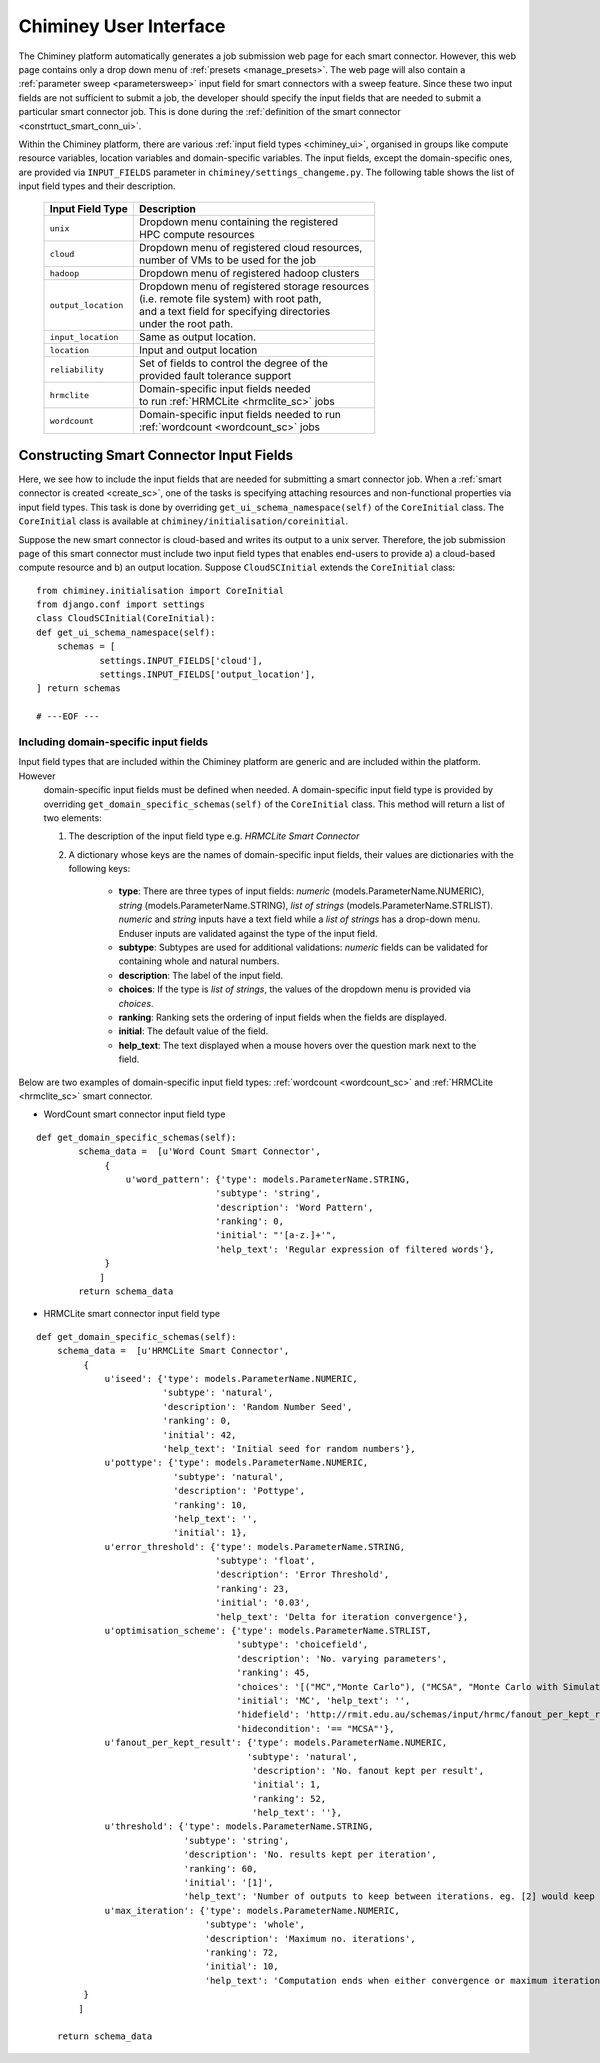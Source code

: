 
.. _chiminey_ui:

Chiminey User Interface
~~~~~~~~~~~~~~~~~~~~~~~

The Chiminey platform  automatically generates a job submission web page for each smart connector.
However, this web page contains only a drop down menu of :ref:`presets <manage_presets>`. The web page
will also
contain a :ref:`parameter sweep <parametersweep>`
input field for smart connectors with a sweep feature.
Since these two input fields are not sufficient to submit a job,
the developer should specify the input fields that are needed to submit
a particular smart connector job.
This is done during the :ref:`definition of the smart connector <constrtuct_smart_conn_ui>`.


Within the Chiminey platform, there are various :ref:`input field types <chiminey_ui>`, organised in groups like
compute resource variables, location variables and domain-specific variables.
The input fields, except the domain-specific ones, are provided via ``INPUT_FIELDS`` parameter in ``chiminey/settings_changeme.py``.
The following table shows the list of input field types and their description.


      +----------------------------+-------------------------------------------------+
      |      Input Field Type      |            Description                          |
      +============================+=================================================+
      |``unix``                    | | Dropdown menu containing the registered       |
      |                            | | HPC compute resources                         |
      +----------------------------+-------------------------------------------------+
      |``cloud``                   | | Dropdown menu of registered cloud resources,  |
      |                            | | number of VMs to be used for the job          |
      +----------------------------+-------------------------------------------------+
      |``hadoop``                  | | Dropdown menu of registered hadoop clusters   |
      +----------------------------+-------------------------------------------------+
      |``output_location``         | | Dropdown menu of registered storage resources |
      |                            | | (i.e. remote file system) with root path,     |
      |                            | | and a text field for specifying directories   |
      |                            | | under the root path.                          |
      +----------------------------+-------------------------------------------------+
      |``input_location``          | | Same as output location.                      |
      +----------------------------+-------------------------------------------------+
      |``location``                | | Input and output location                     |
      +----------------------------+-------------------------------------------------+
      |``reliability``             | | Set of fields to control the degree of the    |
      |                            | | provided fault tolerance  support             |
      +----------------------------+-------------------------------------------------+
      |``hrmclite``                | | Domain-specific input fields needed           |
      |                            | | to run :ref:`HRMCLite <hrmclite_sc>` jobs     |
      +----------------------------+-------------------------------------------------+
      |``wordcount``               | | Domain-specific input fields needed to run    |
      |                            | | :ref:`wordcount <wordcount_sc>` jobs          |
      +----------------------------+-------------------------------------------------+





.. _constrtuct_smart_conn_ui:

Constructing Smart Connector Input Fields
"""""""""""""""""""""""""""""""""""""""""

Here, we see how to include the input fields that are needed for submitting a smart connector job.
When a :ref:`smart connector is created <create_sc>`, one of the tasks is specifying  attaching resources and non-functional properties via  input field types.
This task is done by overriding  ``get_ui_schema_namespace(self)`` of the ``CoreInitial`` class.
The ``CoreInitial`` class is available at ``chiminey/initialisation/coreinitial``.

Suppose the new smart connector is cloud-based and writes its output to a unix server.
Therefore, the job submission page of this smart connector must include two input field types that
enables end-users  to provide  a)
a cloud-based compute resource  and b) an output location. Suppose ``CloudSCInitial`` extends the ``CoreInitial`` class:

::

      from chiminey.initialisation import CoreInitial
      from django.conf import settings
      class CloudSCInitial(CoreInitial):
      def get_ui_schema_namespace(self):
          schemas = [
                  settings.INPUT_FIELDS['cloud'],
                  settings.INPUT_FIELDS['output_location'],
      ] return schemas

      # ---EOF ---



.. _domain_specific_input_fields:

Including domain-specific input fields
''''''''''''''''''''''''''''''''''''''

Input field types that are included within the Chiminey platform are generic and are included within the platform. However
 domain-specific input fields must be defined when needed. A domain-specific input field type is provided by overriding  ``get_domain_specific_schemas(self)``
 of the  ``CoreInitial`` class. This method will return a  list  of two elements:

 #.  The description of the input field type e.g. `HRMCLite Smart Connector`

 #.  A dictionary whose keys are the names of domain-specific input fields, their values are dictionaries  with the following keys:

        - **type**:  There are three types of input fields: *numeric* (models.ParameterName.NUMERIC), *string* (models.ParameterName.STRING), *list of strings* (models.ParameterName.STRLIST). *numeric* and *string* inputs have a text field while a *list of strings* has a drop-down menu. Enduser inputs are validated against the type of the input field.

        - **subtype**: Subtypes are used for additional validations: *numeric* fields can be validated for containing  whole and natural numbers.

        - **description**: The label of the input field.

        - **choices**: If the type is *list of strings*, the values of the dropdown menu is provided via *choices*.

        - **ranking**: Ranking sets the ordering of input fields when the fields are displayed.

        - **initial**: The default value of the field.

        - **help_text**: The text displayed when a mouse hovers over the question mark next to the field.



Below are two examples of domain-specific input field types: :ref:`wordcount <wordcount_sc>` and  :ref:`HRMCLite <hrmclite_sc>` smart connector.

- WordCount smart connector input field type

::

      def get_domain_specific_schemas(self):
              schema_data =  [u'Word Count Smart Connector',
                   {
                       u'word_pattern': {'type': models.ParameterName.STRING,
                                        'subtype': 'string',
                                        'description': 'Word Pattern',
                                        'ranking': 0,
                                        'initial': "'[a-z.]+'",
                                        'help_text': 'Regular expression of filtered words'},
                   }
                  ]
              return schema_data


- HRMCLite smart connector input field type

::

        def get_domain_specific_schemas(self):
            schema_data =  [u'HRMCLite Smart Connector',
                 {
                     u'iseed': {'type': models.ParameterName.NUMERIC,
                                'subtype': 'natural',
                                'description': 'Random Number Seed',
                                'ranking': 0,
                                'initial': 42,
                                'help_text': 'Initial seed for random numbers'},
                     u'pottype': {'type': models.ParameterName.NUMERIC,
                                  'subtype': 'natural',
                                  'description': 'Pottype',
                                  'ranking': 10,
                                  'help_text': '',
                                  'initial': 1},
                     u'error_threshold': {'type': models.ParameterName.STRING,
                                          'subtype': 'float',
                                          'description': 'Error Threshold',
                                          'ranking': 23,
                                          'initial': '0.03',
                                          'help_text': 'Delta for iteration convergence'},
                     u'optimisation_scheme': {'type': models.ParameterName.STRLIST,
                                              'subtype': 'choicefield',
                                              'description': 'No. varying parameters',
                                              'ranking': 45,
                                              'choices': '[("MC","Monte Carlo"), ("MCSA", "Monte Carlo with Simulated Annealing")]',
                                              'initial': 'MC', 'help_text': '',
                                              'hidefield': 'http://rmit.edu.au/schemas/input/hrmc/fanout_per_kept_result',
                                              'hidecondition': '== "MCSA"'},
                     u'fanout_per_kept_result': {'type': models.ParameterName.NUMERIC,
                                                'subtype': 'natural',
                                                 'description': 'No. fanout kept per result',
                                                 'initial': 1,
                                                 'ranking': 52,
                                                 'help_text': ''},
                     u'threshold': {'type': models.ParameterName.STRING,
                                    'subtype': 'string',
                                    'description': 'No. results kept per iteration',
                                    'ranking': 60,
                                    'initial': '[1]',
                                    'help_text': 'Number of outputs to keep between iterations. eg. [2] would keep the top 2 results.'},
                     u'max_iteration': {'type': models.ParameterName.NUMERIC,
                                        'subtype': 'whole',
                                        'description': 'Maximum no. iterations',
                                        'ranking': 72,
                                        'initial': 10,
                                        'help_text': 'Computation ends when either convergence or maximum iteration reached'},
                 }
                ]

            return schema_data








..
    see hrmc payload
    All domain-specific files are provided by the developer.

     enable the Chiminey server to
    setup the execution environment, execute domain-specific code, and monitor the progress of setup and execution.
    The Chiminey server

     are the correct functionality of
    the Chiminey server

    describe domain-specific packages of work within a smart connector.
    It  provides a more sophisticated  assembly of software and their dependencies that the simple run commands of
    the previous example. These files are Makefiles, bash scripts, and optionally developer provided executables
    and other types of files. A template payload is provided under payload_template/.




    The Makefiles should not be changed. However, depending on dependency and the functionality of the the smart connector, one or more of the bash scripts need to be updated. All smart connectors should update the content of start_running_process.sh. This file holds the core functionality of a smart connector. Therefore,  in our example, we update the start_running_process.sh by appending



..
    .. _define_smart_connector:

    Defining a Smart Connector
    ~~~~~~~~~~~~~~~~~~~~~~~~~~~

    The process of defining a smart connector, in general, involves \*
    defining stages: which require specifying a name and the full package
    path to the stage's source code, and optionally setting constants that
    are needed during the execution of that stage; \* assembling predefined
    stages under a common parent stage; and \* attaching relevant UI form
    fields to the smart connector (for user input).

    Specifically, defining the random number smart connector involves,

    * :ref:`redefining the execute stage <redefine_exec_stage>`
    * :ref:`attaching UI form fields <attach_form_fields>`

    A smart connector can be registered within the Chiminey server in
    various ways. Here, a `Django management
    command <https://docs.djangoproject.com/en/dev/howto/custom-management-commands/#management-commands-and-locales>`__
    is used.


    Parameter sweep is used to create multiple jobs, each with its set of
    parameter values (see `Parameter
    Sweep </chiminey/chiminey/wiki/Types-of-Input-Form-Fields#wiki-sweep>`__
    for details). This feature can be added to a smart connector by turning
    the sweep flag on during the `registration of the smart
    connector <#register_smart_conn>`__.


    1. :ref:`Quick Example: The Random Number Smart Connector for Non-Cloud Execution <quick_example>`
